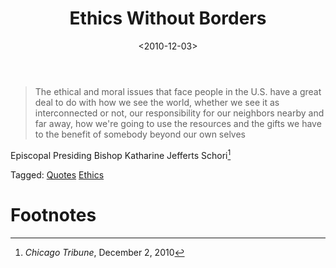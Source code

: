 #+date: <2010-12-03>
#+filetags: quotes ethics
#+title: Ethics Without Borders

#+ATTR_HTML: :class bigquote
#+begin_quote
The ethical and moral issues that face people in the U.S. have a great deal to do with how we see the world, whether we see it as interconnected or not, our responsibility for our neighbors nearby and far away, how we're going to use the resources and the gifts we have to the benefit of somebody beyond our own selves
#+end_quote

#+ATTR_HTML: :class bigquote
Episcopal Presiding Bishop Katharine Jefferts Schori[fn:1] 

#+begin_tagline
Tagged: [[file:../tags/quotes.org][Quotes]] [[file:../tags/ethics.org][Ethics]]
#+end_tagline

* Footnotes

[fn:1] /Chicago Tribune/, December 2, 2010 



